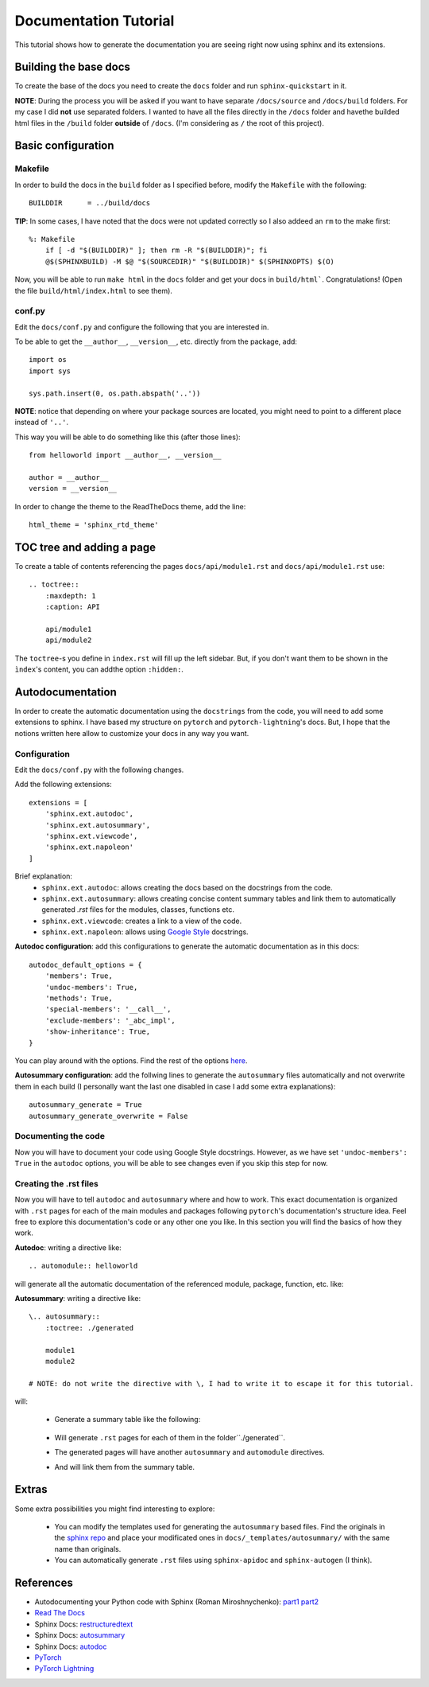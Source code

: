 Documentation Tutorial
======================
This tutorial shows how to generate the documentation you are seeing right now using sphinx and its extensions.

Building the base docs
----------------------
To create the base of the docs you need to create the ``docs`` folder and run ``sphinx-quickstart`` in it.

**NOTE**: During the process you will be asked if you want to have separate ``/docs/source`` and ``/docs/build``
folders. For my case I did **not** use separated folders. I wanted to have all the files directly in the ``/docs``
folder and havethe builded html files in the ``/build`` folder **outside** of ``/docs``. (I'm considering as ``/`` the
root of this project).

Basic configuration
-------------------

Makefile
`````````
In order to build the docs in the ``build`` folder as I specified before, modify the ``Makefile`` with the following::

    BUILDDIR      = ../build/docs

**TIP**: In some cases, I have noted that the docs were not updated correctly so I also addeed an ``rm`` to the make first::

    %: Makefile
    	if [ -d "$(BUILDDIR)" ]; then rm -R "$(BUILDDIR)"; fi
    	@$(SPHINXBUILD) -M $@ "$(SOURCEDIR)" "$(BUILDDIR)" $(SPHINXOPTS) $(O)

Now, you will be able to run ``make html`` in the ``docs`` folder and get your docs in ``build/html```. Congratulations!
(Open the file ``build/html/index.html`` to see them).

conf.py
```````
Edit the ``docs/conf.py`` and configure the following that you are interested in.

To be able to get the ``__author__``, ``__version__``, etc. directly from the package, add::

    import os
    import sys

    sys.path.insert(0, os.path.abspath('..'))

**NOTE**: notice that depending on where your package sources are located, you might need to point to a different place instead of ``'..'``.

This way you will be able to do something like this (after those lines)::

    from helloworld import __author__, __version__

    author = __author__
    version = __version__

In order to change the theme to the ReadTheDocs theme, add the line::

    html_theme = 'sphinx_rtd_theme'

TOC tree and adding a page
--------------------------
To create a table of contents referencing the pages ``docs/api/module1.rst`` and ``docs/api/module1.rst`` use::

    .. toctree::
        :maxdepth: 1
        :caption: API

        api/module1
        api/module2

The ``toctree``-s you define in ``index.rst`` will fill up the left sidebar. But, if you don't want them to be shown in
the ``ìndex``'s content, you can addthe option ``:hidden:``.

Autodocumentation
-----------------
In order to create the automatic documentation using the ``docstrings`` from the code, you will need to add some extensions to sphinx. I have based my structure on ``pytorch`` and ``pytorch-lightning``'s docs. But, I hope that the notions written here allow to customize your docs in any way you want.

Configuration
`````````````
Edit the ``docs/conf.py`` with the following changes.

Add the following extensions::

    extensions = [
        'sphinx.ext.autodoc',
        'sphinx.ext.autosummary',
        'sphinx.ext.viewcode',
        'sphinx.ext.napoleon'
    ]

Brief explanation:
 - ``sphinx.ext.autodoc``: allows creating the docs based on the docstrings from the code.
 - ``sphinx.ext.autosummary``: allows creating concise content summary tables and link them to automatically generated `.rst` files for the modules, classes, functions etc.
 - ``sphinx.ext.viewcode``: creates a link to a view of the code.
 - ``sphinx.ext.napoleon``: allows using `Google Style <https://google.github.io/styleguide/pyguide.html#38-comments-and-docstrings>`_ docstrings.

**Autodoc configuration**: add this configurations to generate the automatic documentation as in this docs::

    autodoc_default_options = {
        'members': True,
        'undoc-members': True,
        'methods': True,
        'special-members': '__call__',
        'exclude-members': '_abc_impl',
        'show-inheritance': True,
    }

You can play around with the options.
Find the rest of the options `here <https://www.sphinx-doc.org/en/master/usage/extensions/autodoc.html#confval-autodoc_default_options>`_.

**Autosummary configuration**: add the follwing lines to generate the ``autosummary`` files automatically and not overwrite them in each build (I
personally want the last one disabled in case I add some extra explanations)::

    autosummary_generate = True
    autosummary_generate_overwrite = False

Documenting the code
````````````````````
Now you will have to document your code using Google Style docstrings. However, as we have set
``'undoc-members': True`` in the ``autodoc`` options, you will be able to see changes even if you skip this step
for now.

Creating the .rst files
```````````````````````
Now you will have to tell ``autodoc`` and ``autosummary`` where and how to work. This exact documentation is organized
with ``.rst`` pages for each of the main modules and packages following ``pytorch``'s documentation's structure idea.
Feel free to explore this documentation's code or any other one you like. In this section you will find the basics of
how they work.

**Autodoc**: writing a directive like::

    .. automodule:: helloworld

will generate all the automatic documentation of the referenced module, package, function, etc. like:

.. raw:: html

    <dl class="py function">
    <dt id="helloworld.say_hello">
    <code class="sig-prename descclassname">helloworld.</code><code class="sig-name descname">say_hello</code><span class="sig-paren">(</span><em class="sig-param"><span class="n">name</span><span class="o">=</span><span class="default_value">None</span></em><span class="sig-paren">)</span><a class="reference internal" href="../_modules/helloworld.html#say_hello"><span class="viewcode-link">[source]</span></a><a class="headerlink" href="#helloworld.say_hello" title="Permalink to this definition">¶</a></dt>
    <dd><p>Say hello to the world or someone.</p>
    <dl class="field-list simple">
    <dt class="field-odd">Parameters</dt>
    <dd class="field-odd"><p><strong>name</strong> (<em>str</em>) – who you want to greet. If None it will greet the world.</p>
    </dd>
    <dt class="field-even">Returns</dt>
    <dd class="field-even"><p>A string with the greeting.</p>
    </dd>
    </dl>
    </dd></dl>


**Autosummary**: writing a directive like::

    \.. autosummary::
        :toctree: ./generated

        module1
        module2

    # NOTE: do not write the directive with \, I had to write it to escape it for this tutorial.

.. todo:: fix this.

will:

 - Generate a summary table like the following:

    .. raw:: html

        <table class="longtable docutils align-default">
        <colgroup>
        <col style="width: 10%">
        <col style="width: 90%">
        </colgroup>
        <tbody>
        <tr class="row-odd"><td><p><code class="xref py py-obj docutils literal notranslate"><span class="pre">module1</span></code></p></td>
        <td><p>Module 1.</p></td>
        </tr>
        <tr class="row-odd"><td><p><code class="xref py py-obj docutils literal notranslate"><span class="pre">module2</span></code></p></td>
        <td><p>Module 2.</p></td>
        </tr>
        </tbody>
        </table>

 - Will generate ``.rst`` pages for each of them in the folder``./generated``.
 - The generated pages will have another ``autosummary`` and ``automodule`` directives.
 - And will link them from the summary table.

Extras
------
Some extra possibilities you might find interesting to explore:

 - You can modify the templates used for generating the ``autosummary`` based files. Find the originals in the
   `sphinx repo <https://github.com/sphinx-doc/sphinx/tree/3.x/sphinx/ext/autosummary/templates/autosummary>`_ and
   place your modificated ones in ``docs/_templates/autosummary/`` with the same name than originals.
 - You can automatically generate ``.rst`` files using ``sphinx-apidoc`` and ``sphinx-autogen`` (I think).


References
----------
- Autodocumenting your Python code with Sphinx (Roman Miroshnychenko): `part1 <https://romanvm.pythonanywhere.com/post/autodocumenting-your-python-code-sphinx-part-i-5/>`_ `part2 <https://romanvm.pythonanywhere.com/post/autodocumenting-your-python-code-sphinx-part-ii-6/>`_
- `Read The Docs <https://docs.readthedocs.io/en/stable/index.html>`_
- Sphinx Docs: `restructuredtext <https://www.sphinx-doc.org/en/master/usage/restructuredtext/basics.html>`_
- Sphinx Docs: `autosummary <https://www.sphinx-doc.org/en/master/usage/extensions/autosummary.html>`_
- Sphinx Docs: `autodoc <https://www.sphinx-doc.org/en/master/usage/extensions/autodoc.html>`_
- `PyTorch <https://github.com/pytorch/pytorch/tree/master/docs>`_
- `PyTorch Lightning <https://github.com/PyTorchLightning/pytorch-lightning/tree/master/docs>`_
